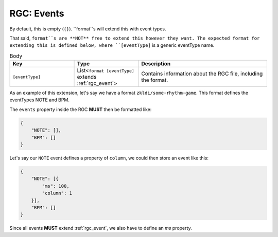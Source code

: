 .. _rgc_events:

RGC: Events
==================================

By default, this is empty (``{}``). ``format``s will extend this with event types.

That said, ``format``s are **NOT** free to extend this however they want. The expected format for extending this is defined below, where ``[eventType]`` is a generic eventType name.

.. list-table:: Body
    :widths: 25 25 50
    :header-rows: 1

    *   - Key
        - Type
        - Description
    *   - ``[eventType]``
        - List<``format [eventType]`` extends :ref:`rgc_event`>
        - Contains information about the RGC file, including the format.

As an example of this extension, let's say we have a format ``zkldi/some-rhythm-game``. This format defines the eventTypes NOTE and BPM.

The ``events`` property inside the RGC **MUST** then be formatted like:

.. code-block:: JSON

   {
       "NOTE": [],
       "BPM": []
   }

Let's say our ``NOTE`` event defines a property of ``column``, we could then store an event like this:

.. code-block:: JSON

   {
       "NOTE": [{
           "ms": 100,
           "column": 1
       }],
       "BPM": []
   }

Since all events **MUST** extend :ref:`rgc_event`, we also have to define an `ms` property.